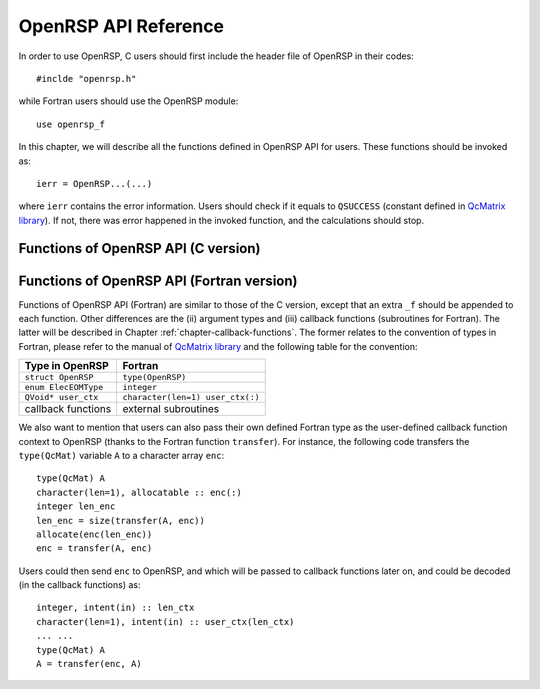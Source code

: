 .. _chapter-API-reference:

OpenRSP API Reference
=====================

In order to use OpenRSP, C users should first include the header file
of OpenRSP in their codes::

  #inclde "openrsp.h"

while Fortran users should use the OpenRSP module::

  use openrsp_f

In this chapter, we will describe all the functions defined in OpenRSP
API for users. These functions should be invoked as::

  ierr = OpenRSP...(...)

where ``ierr`` contains the error information. Users should check if
it equals to ``QSUCCESS`` (constant defined in
`QcMatrix library <http://repo.ctcc.no/projects/qmatrix>`_). If not, there
was error happened in the invoked function, and the calculations should
stop.

Functions of OpenRSP API (C version)
------------------------------------

.. function:: OpenRSPCreate(open_rsp)

   Creates the context of response theory calculations, should be called at first.

   :param open_rsp: context of response theory calculations
   :type open_rsp: OpenRSP\* (struct\*)
   :rtype: QErrorCode (error information)

.. function:: OpenRSPSetElecEOM(open_rsp, elec_EOM_type)

   Sets the equation of motion (EOM) of electrons.

   :param open_rsp: context of response theory calculations
   :type open_rsp: OpenRSP\*
   :param elec_EOM_type: the type of EOM of electrons
   :type elec_EOM_type: ElecEOMType (enum)
   :rtype: QErrorCode

.. function:: OpenRSPSetSolver(open_rsp, \
                               user_ctx, \
                               get_rsp_solution)

   Sets the context of response equation solver.

   :param open_rsp: context of response theory calculations
   :type open_rsp: OpenRSP\*
   :param user_ctx: user-defined callback function context
   :type user_ctx: QVoid\*
   :param get_rsp_solution: user specified function of response equation solver
   :type get_rsp_solution: GetRSPSolution (function pointer QVoid (\*)(...))
   :rtype: QErrorCode

.. function:: OpenRSPSetPerturbations(open_rsp,        \
                                      num_pert,        \
                                      pert_labels,     \
                                      pert_max_orders, \
                                      pert_sizes,      \
                                      user_ctx,        \
                                      get_pert_comp,   \
                                      get_pert_rank)

   Sets all perturbations involved in response theory calculations.

   :param open_rsp: context of response theory calculations
   :type open_rsp: OpenRSP\*
   :param num_pert: number of all perturbations involved in calculations
   :type num_pert: QInt
   :param pert_labels: labels of all perturbations involved in calculations
   :type pert_labels: QInt\*
   :param pert_max_orders: maximum allowed orders of all perturbations
   :type pert_max_orders: QInt\*
   :param pert_sizes: sizes of all perturbations up to their maximum orders,
       whose dimension is the sum of ``pert_max_orders``
   :type pert_sizes: QInt\*
   :param user_ctx: user-defined callback function context
   :type user_ctx: QVoid\*
   :param get_pert_comp: user specified function for getting components of a perturbation
   :type get_pert_comp: GetPertComp (function pointer QVoid (\*)(...))
   :param get_pert_rank: user specified function for getting rank of a perturbation
   :type get_pert_rank: GetPertRank (function pointer QVoid (\*)(...))
   :rtype: QErrorCode

.. function:: OpenRSPSetPDBS(open_rsp,        \
                             num_pert,        \
                             pert_labels,     \
                             pert_max_orders, \
                             user_ctx,        \
                             get_overlap_mat, \
                             get_overlap_exp)

   Sets the context of perturbation dependent basis sets.

   :param open_rsp: context of response theory calculations
   :type open_rsp: OpenRSP\*
   :param num_pert: number of perturbations that the basis sets depend on
   :type num_pert: QInt
   :param pert_labels: labels of the perturbations
   :type pert_labels: QInt\*
   :param pert_max_orders: maximum allowed orders of the perturbations
   :type pert_max_orders: QInt\*
   :param user_ctx: user-defined callback function context
   :type user_ctx: QVoid\*
   :param get_overlap_mat: user specified function for getting overlap integrals
   :type get_overlap_mat: GetOverlapMat (function pointer QVoid (\*)(...))
   :param get_overlap_exp: user specified function for getting expectation values of overlap integrals
   :type get_overlap_exp: GetOverlapExp (function pointer QVoid (\*)(...))
   :rtype: QErrorCode

.. function:: OpenRSPAddOneOper(open_rsp,         \
                                num_pert,         \
                                pert_labels,      \
                                pert_max_orders,  \
                                user_ctx,         \
                                get_one_oper_mat, \
                                get_one_oper_exp)

   Adds a one-electron operator to the Hamiltonian.

   :param open_rsp: context of response theory calculations
   :type open_rsp: OpenRSP\*
   :param num_pert: number of perturbations that the one-electron operator depends on
   :type num_pert: QInt
   :param pert_labels: labels of the perturbations
   :type pert_labels: QInt\*
   :param pert_max_orders: maximum allowed orders of the perturbations
   :type pert_max_orders: QInt\*
   :param user_ctx: user-defined callback function context
   :type user_ctx: QVoid\*
   :param get_one_oper_mat: user specified function for getting integral matrices
   :type get_one_oper_mat: GetOneOperMat (function pointer QVoid (\*)(...))
   :param get_one_oper_exp: user specified function for getting expectation values
   :type get_one_oper_exp: GetOneOperExp (function pointer QVoid (\*)(...))
   :rtype: QErrorCode

.. function:: OpenRSPAddTwoOper(open_rsp,         \
                                num_pert,         \
                                pert_labels,      \
                                pert_max_orders,  \
                                user_ctx,         \
                                get_two_oper_mat, \
                                get_two_oper_exp)

   Adds a two-electron operator to the Hamiltonian.

   :param open_rsp: context of response theory calculations
   :type open_rsp: OpenRSP\*
   :param num_pert: number of perturbations that the two-electron operator depends on
   :type num_pert: QInt
   :param pert_labels: labels of the perturbations
   :type pert_labels: QInt\*
   :param pert_max_orders: maximum allowed orders of the perturbations
   :type pert_max_orders: QInt\*
   :param user_ctx: user-defined callback function context
   :type user_ctx: QVoid\*
   :param get_two_oper_mat: user specified function for getting integral matrices
   :type get_two_oper_mat: GetTwoOperMat (function pointer QVoid (\*)(...))
   :param get_two_oper_exp: user specified function for getting expectation values
   :type get_two_oper_exp: GetTwoOperExp (function pointer QVoid (\*)(...))
   :rtype: QErrorCode

.. function:: OpenRSPSetAtoms(open_rsp,   \
                              num_atoms,  \
                              atom_coord, \
                              atom_charge)

   Sets the context of atoms for the nuclear contributions.

   :param open_rsp: context of response theory calculations
   :type open_rsp: OpenRSP\*
   :param num_atoms: number of atoms
   :type num_atoms: QInt
   :param atom_coord: coordinates of atoms
   :type atom_coord: QReal\*
   :param atom_charge: charges of atoms
   :type atom_charge: QReal\*
   :rtype: QErrorCode

.. function:: OpenRSPSetDipoleOrigin(open_rsp, \
                                     dipole_origin)

   Sets the coordinates of dipole origin.

   :param open_rsp: context of response theory calculations
   :type open_rsp: OpenRSP\*
   :param dipole_origin: coordinates of dipole origin
   :type dipole_origin: QReal[3]
   :rtype: QErrorCode

.. function:: OpenRSPSetGaugeOrigin(open_rsp, \
                                    gauge_origin)

   Sets the coordinates of gauge origin.

   :param open_rsp: context of response theory calculations
   :type open_rsp: OpenRSP\*
   :param gauge_origin: coordinates of gauge origin
   :type gauge_origin: QReal[3]
   :rtype: QErrorCode

.. function:: OpenRSPAssemble(open_rsp)

   Assembles the context of response theory calculations and checks its validity,
   should be called before any function ``OpenRSPGet...()``, otherwise the results
   might be incorrect.

   :param open_rsp: context of response theory calculations
   :type open_rsp: OpenRSP\*
   :rtype: QErrorCode

.. function:: OpenRSPWrite(open_rsp, file_name)

   Writes the context of response theory calculations.

   :param open_rsp: context of response theory calculations
   :type open_rsp: OpenRSP\*
   :param file_name: the name of the file
   :type file_name: QChar\*
   :rtype: QErrorCode

.. function:: OpenRSPGetRSPFun(open_rsp,       \
                               ref_ham,        \
                               ref_state,      \
                               ref_overlap,    \
                               num_props,      \
                               num_pert,       \
                               pert_labels,    \
                               num_freqs,      \
                               pert_freqs,     \
                               kn_rules,       \
                               size_rsp_funs,  \
                               rsp_funs)

   Gets the response functions for given perturbations.

   :param open_rsp: context of response theory calculations
   :type open_rsp: OpenRSP\*
   :param ref_ham: Hamiltonian of referenced state
   :type ref_ham: QcMat\*
   :param ref_state: electronic state of referenced state
   :type ref_state: QcMat\*
   :param ref_overlap: overlap integral matrix of referenced state
   :type ref_overlap: QcMat\*
   :param num_props: number of properties to calculate
   :type num_props: QInt
   :param num_pert: number of different perturbations for each property,
       size is the number of properties (``num_props``)
   :type num_pert: QInt\*
   :param pert_labels: labels of different perturbations for each property,
       size is ``sum(num_pert)``
   :type pert_labels: QInt\*
   :param num_freqs: number of different frequencies for each perturbation,
       size is ``sum(num_pert)``
   :type num_freqs: QInt\*
   :param pert_freqs: complex frequencies of each perturbation, size is
       ``2``:math:`\times` ``sum(num_freqs)``
   :type pert_freqs: QReal\*
   :param kn_rules: number :math:`k` for the :math:`kn` rule for each property
       (OpenRSP will determine the number :math:`n`), size is the number of
       properties (``num_props``)
   :type kn_rules: QInt\*
   :param size_rsp_funs: size of the response functions
   :type size_rsp_funs: QInt
   :param rsp_funs: the response functions, size is ``size_rsp_funs``
   :type rsp_funs: QReal\*
   :rtype: QErrorCode

.. function:: OpenRSPDestroy(open_rsp)

   Destroys the context of response theory calculations, should be called at the end.

   :param open_rsp: context of response theory calculations
   :type open_rsp: OpenRSP\*
   :rtype: QErrorCode

.. _section-Fortran-convention:

Functions of OpenRSP API (Fortran version)
------------------------------------------

Functions of OpenRSP API (Fortran) are similar to those of the C version, except
that an extra ``_f`` should be appended to each function. Other differences are
the (ii) argument types and (iii) callback functions (subroutines for Fortran).
The latter will be described in Chapter :ref:`chapter-callback-functions`. The
former relates to the convention of types in Fortran, please refer to the manual
of `QcMatrix library <http://repo.ctcc.no/projects/qmatrix>`_ and the following
table for the convention:

.. list-table::
   :header-rows: 1

   * - Type in OpenRSP
     - Fortran
   * - ``struct OpenRSP``
     - ``type(OpenRSP)``
   * - ``enum ElecEOMType``
     - ``integer``
   * - ``QVoid* user_ctx``
     - ``character(len=1) user_ctx(:)``
   * - callback functions
     - external subroutines

We also want to mention that users can also pass their own defined Fortran type
as the user-defined callback function context to OpenRSP (thanks to the Fortran
function ``transfer``). For instance, the following code transfers the ``type(QcMat)``
variable ``A`` to a character array ``enc``::

  type(QcMat) A
  character(len=1), allocatable :: enc(:)
  integer len_enc
  len_enc = size(transfer(A, enc))
  allocate(enc(len_enc))
  enc = transfer(A, enc)

Users could then send ``enc`` to OpenRSP, and which will be passed to callback
functions later on, and could be decoded (in the callback functions) as::

  integer, intent(in) :: len_ctx
  character(len=1), intent(in) :: user_ctx(len_ctx)
  ... ...
  type(QcMat) A
  A = transfer(enc, A)
